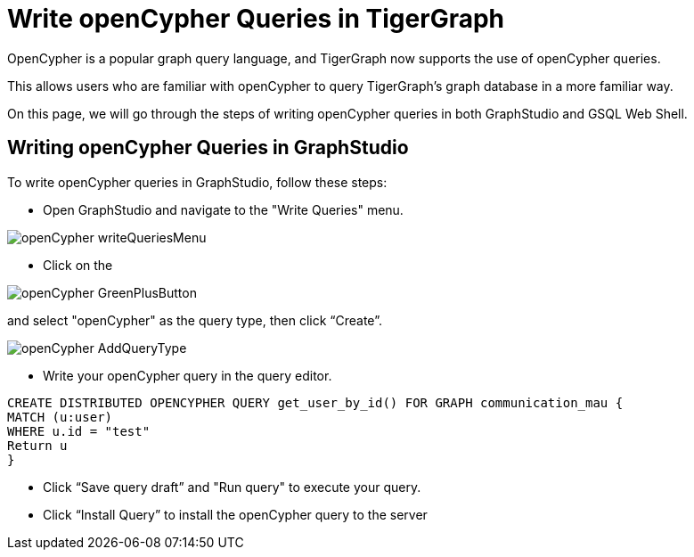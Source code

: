 = Write openCypher Queries in TigerGraph
:experimental:

OpenCypher is a popular graph query language, and TigerGraph now supports the use of openCypher queries.

This allows users who are familiar with openCypher to query TigerGraph's graph database in a more familiar way.

On this page, we will go through the steps of writing openCypher queries in both GraphStudio and GSQL Web Shell.



== Writing openCypher Queries in GraphStudio
:experimental:

To write openCypher queries in GraphStudio, follow these steps:

** Open GraphStudio and navigate to the "Write Queries" menu.

image::openCypher_writeQueriesMenu.png[]

** Click on the

image::openCypher_GreenPlusButton.png[]

and select "openCypher" as the query type, then click “Create”.

image::openCypher_AddQueryType.png[]

** Write your openCypher query in the query editor.

[,console]
----
CREATE DISTRIBUTED OPENCYPHER QUERY get_user_by_id() FOR GRAPH communication_mau {
MATCH (u:user)
WHERE u.id = "test"
Return u
}
----
** Click “Save query draft” and "Run query" to execute your query.

** Click “Install Query”  to install the openCypher query to the server


